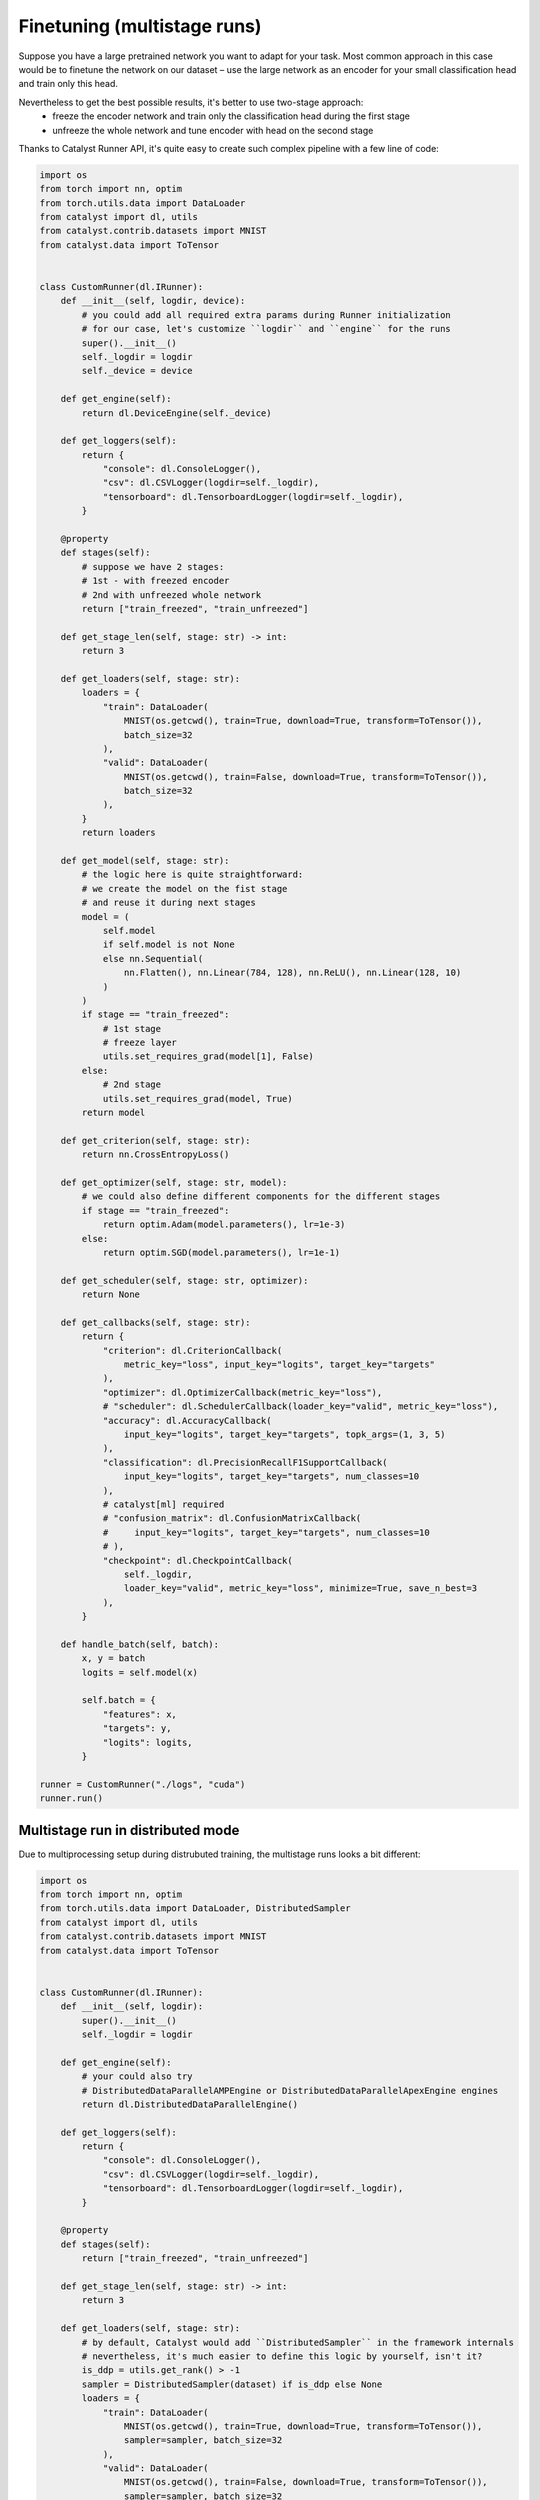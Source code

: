Finetuning (multistage runs)
==============================================================================

Suppose you have a large pretrained network you want to adapt for your task.
Most common approach in this case would be to finetune the network on our dataset –
use the large network as an encoder for your small classification head and train only this head.

Nevertheless to get the best possible results, it's better to use two-stage approach:
    - freeze the encoder network and train only the classification head during the first stage
    - unfreeze the whole network and tune encoder with head on the second stage

Thanks to Catalyst Runner API,
it's quite easy to create such complex pipeline with a few line of code:

.. code-block:: python

    import os
    from torch import nn, optim
    from torch.utils.data import DataLoader
    from catalyst import dl, utils
    from catalyst.contrib.datasets import MNIST
    from catalyst.data import ToTensor


    class CustomRunner(dl.IRunner):
        def __init__(self, logdir, device):
            # you could add all required extra params during Runner initialization
            # for our case, let's customize ``logdir`` and ``engine`` for the runs
            super().__init__()
            self._logdir = logdir
            self._device = device

        def get_engine(self):
            return dl.DeviceEngine(self._device)

        def get_loggers(self):
            return {
                "console": dl.ConsoleLogger(),
                "csv": dl.CSVLogger(logdir=self._logdir),
                "tensorboard": dl.TensorboardLogger(logdir=self._logdir),
            }

        @property
        def stages(self):
            # suppose we have 2 stages:
            # 1st - with freezed encoder
            # 2nd with unfreezed whole network
            return ["train_freezed", "train_unfreezed"]

        def get_stage_len(self, stage: str) -> int:
            return 3

        def get_loaders(self, stage: str):
            loaders = {
                "train": DataLoader(
                    MNIST(os.getcwd(), train=True, download=True, transform=ToTensor()),
                    batch_size=32
                ),
                "valid": DataLoader(
                    MNIST(os.getcwd(), train=False, download=True, transform=ToTensor()),
                    batch_size=32
                ),
            }
            return loaders

        def get_model(self, stage: str):
            # the logic here is quite straightforward:
            # we create the model on the fist stage
            # and reuse it during next stages
            model = (
                self.model
                if self.model is not None
                else nn.Sequential(
                    nn.Flatten(), nn.Linear(784, 128), nn.ReLU(), nn.Linear(128, 10)
                )
            )
            if stage == "train_freezed":
                # 1st stage
                # freeze layer
                utils.set_requires_grad(model[1], False)
            else:
                # 2nd stage
                utils.set_requires_grad(model, True)
            return model

        def get_criterion(self, stage: str):
            return nn.CrossEntropyLoss()

        def get_optimizer(self, stage: str, model):
            # we could also define different components for the different stages
            if stage == "train_freezed":
                return optim.Adam(model.parameters(), lr=1e-3)
            else:
                return optim.SGD(model.parameters(), lr=1e-1)

        def get_scheduler(self, stage: str, optimizer):
            return None

        def get_callbacks(self, stage: str):
            return {
                "criterion": dl.CriterionCallback(
                    metric_key="loss", input_key="logits", target_key="targets"
                ),
                "optimizer": dl.OptimizerCallback(metric_key="loss"),
                # "scheduler": dl.SchedulerCallback(loader_key="valid", metric_key="loss"),
                "accuracy": dl.AccuracyCallback(
                    input_key="logits", target_key="targets", topk_args=(1, 3, 5)
                ),
                "classification": dl.PrecisionRecallF1SupportCallback(
                    input_key="logits", target_key="targets", num_classes=10
                ),
                # catalyst[ml] required
                # "confusion_matrix": dl.ConfusionMatrixCallback(
                #     input_key="logits", target_key="targets", num_classes=10
                # ),
                "checkpoint": dl.CheckpointCallback(
                    self._logdir,
                    loader_key="valid", metric_key="loss", minimize=True, save_n_best=3
                ),
            }

        def handle_batch(self, batch):
            x, y = batch
            logits = self.model(x)

            self.batch = {
                "features": x,
                "targets": y,
                "logits": logits,
            }

    runner = CustomRunner("./logs", "cuda")
    runner.run()

Multistage run in distributed mode
------------------------------------------------

Due to multiprocessing setup during distrubuted training, the multistage runs looks a bit different:

.. code-block:: python

    import os
    from torch import nn, optim
    from torch.utils.data import DataLoader, DistributedSampler
    from catalyst import dl, utils
    from catalyst.contrib.datasets import MNIST
    from catalyst.data import ToTensor


    class CustomRunner(dl.IRunner):
        def __init__(self, logdir):
            super().__init__()
            self._logdir = logdir

        def get_engine(self):
            # your could also try
            # DistributedDataParallelAMPEngine or DistributedDataParallelApexEngine engines
            return dl.DistributedDataParallelEngine()

        def get_loggers(self):
            return {
                "console": dl.ConsoleLogger(),
                "csv": dl.CSVLogger(logdir=self._logdir),
                "tensorboard": dl.TensorboardLogger(logdir=self._logdir),
            }

        @property
        def stages(self):
            return ["train_freezed", "train_unfreezed"]

        def get_stage_len(self, stage: str) -> int:
            return 3

        def get_loaders(self, stage: str):
            # by default, Catalyst would add ``DistributedSampler`` in the framework internals
            # nevertheless, it's much easier to define this logic by yourself, isn't it?
            is_ddp = utils.get_rank() > -1
            sampler = DistributedSampler(dataset) if is_ddp else None
            loaders = {
                "train": DataLoader(
                    MNIST(os.getcwd(), train=True, download=True, transform=ToTensor()),
                    sampler=sampler, batch_size=32
                ),
                "valid": DataLoader(
                    MNIST(os.getcwd(), train=False, download=True, transform=ToTensor()),
                    sampler=sampler, batch_size=32
                ),
            }
            return loaders

        def get_model(self, stage: str):
            # due to multiprocessing setup we have to create the model on each stage
            # to transfer the model weights between stages
            # we would use ``CheckpointCallback`` logic
            model = nn.Sequential(nn.Flatten(), nn.Linear(784, 128), nn.ReLU(), nn.Linear(128, 10))
            if stage == "train_freezed":  # freeze layer
                utils.set_requires_grad(model[1], False)
            else:
                utils.set_requires_grad(model, True)
            return model

        def get_criterion(self, stage: str):
            return nn.CrossEntropyLoss()

        def get_optimizer(self, stage: str, model):
            if stage == "train_freezed":
                return optim.Adam(model.parameters(), lr=1e-3)
            else:
                return optim.SGD(model.parameters(), lr=1e-1)

        def get_callbacks(self, stage: str):
            return {
                "criterion": dl.CriterionCallback(
                    metric_key="loss", input_key="logits", target_key="targets"
                ),
                "optimizer": dl.OptimizerCallback(metric_key="loss"),
                "accuracy": dl.AccuracyCallback(
                    input_key="logits", target_key="targets", topk_args=(1, 3, 5)
                ),
                "classification": dl.PrecisionRecallF1SupportCallback(
                    input_key="logits", target_key="targets", num_classes=10
                ),
                # catalyst[ml] required
                # "confusion_matrix": dl.ConfusionMatrixCallback(
                #     input_key="logits", target_key="targets", num_classes=10
                # ),
                # the logic here is quite simple:
                # you could define which components you want to load from which checkpoints
                # by default you could load model/criterion/optimizer/scheduler components
                # and global_epoch_step/global_batch_step/global_sample_step step counters
                # from ``best`` or ``last`` checkpoints
                # for a more formal documentation, please follow CheckpointCallback docs :)
                "checkpoint": dl.CheckpointCallback(
                    self._logdir,
                    loader_key="valid",
                    metric_key="loss",
                    minimize=True,
                    save_n_best=3,
                    load_on_stage_start={
                        "model": "best",
                        "global_epoch_step": "last",
                        "global_batch_step": "last",
                        "global_sample_step": "last",
                    },
                ),
                "verbose": dl.TqdmCallback(),
            }

        def handle_batch(self, batch):
            x, y = batch
            logits = self.model(x)

            self.batch = {
                "features": x,
                "targets": y,
                "logits": logits,
            }


    if __name__ == "__main__":
        runner = CustomRunner("./logs")
        runner.run()


If you haven't found the answer for your question, feel free to `join our slack`_ for the discussion.

.. _`join our slack`: https://join.slack.com/t/catalyst-team-core/shared_invite/zt-d9miirnn-z86oKDzFMKlMG4fgFdZafw
